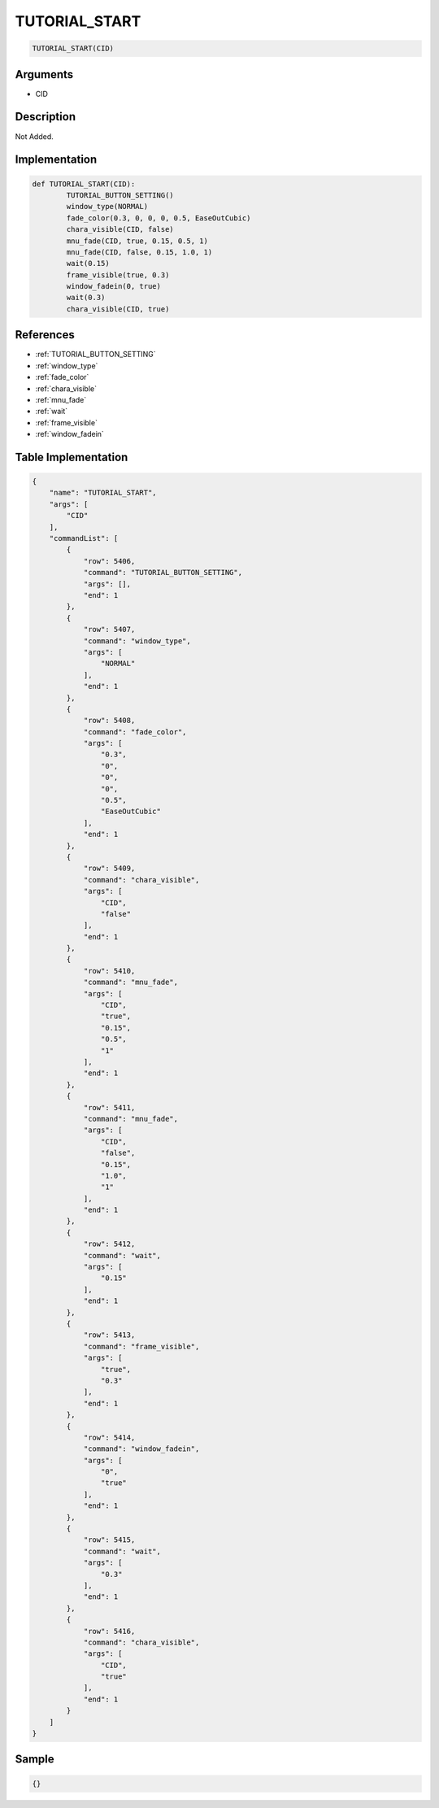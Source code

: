 .. _TUTORIAL_START:

TUTORIAL_START
========================

.. code-block:: text

	TUTORIAL_START(CID)


Arguments
------------

* CID

Description
-------------

Not Added.

Implementation
-------------

.. code-block:: python

	def TUTORIAL_START(CID):
		TUTORIAL_BUTTON_SETTING()
		window_type(NORMAL)
		fade_color(0.3, 0, 0, 0, 0.5, EaseOutCubic)
		chara_visible(CID, false)
		mnu_fade(CID, true, 0.15, 0.5, 1)
		mnu_fade(CID, false, 0.15, 1.0, 1)
		wait(0.15)
		frame_visible(true, 0.3)
		window_fadein(0, true)
		wait(0.3)
		chara_visible(CID, true)

References
-------------
* :ref:`TUTORIAL_BUTTON_SETTING`
* :ref:`window_type`
* :ref:`fade_color`
* :ref:`chara_visible`
* :ref:`mnu_fade`
* :ref:`wait`
* :ref:`frame_visible`
* :ref:`window_fadein`

Table Implementation
-------------

.. code-block:: json

	{
	    "name": "TUTORIAL_START",
	    "args": [
	        "CID"
	    ],
	    "commandList": [
	        {
	            "row": 5406,
	            "command": "TUTORIAL_BUTTON_SETTING",
	            "args": [],
	            "end": 1
	        },
	        {
	            "row": 5407,
	            "command": "window_type",
	            "args": [
	                "NORMAL"
	            ],
	            "end": 1
	        },
	        {
	            "row": 5408,
	            "command": "fade_color",
	            "args": [
	                "0.3",
	                "0",
	                "0",
	                "0",
	                "0.5",
	                "EaseOutCubic"
	            ],
	            "end": 1
	        },
	        {
	            "row": 5409,
	            "command": "chara_visible",
	            "args": [
	                "CID",
	                "false"
	            ],
	            "end": 1
	        },
	        {
	            "row": 5410,
	            "command": "mnu_fade",
	            "args": [
	                "CID",
	                "true",
	                "0.15",
	                "0.5",
	                "1"
	            ],
	            "end": 1
	        },
	        {
	            "row": 5411,
	            "command": "mnu_fade",
	            "args": [
	                "CID",
	                "false",
	                "0.15",
	                "1.0",
	                "1"
	            ],
	            "end": 1
	        },
	        {
	            "row": 5412,
	            "command": "wait",
	            "args": [
	                "0.15"
	            ],
	            "end": 1
	        },
	        {
	            "row": 5413,
	            "command": "frame_visible",
	            "args": [
	                "true",
	                "0.3"
	            ],
	            "end": 1
	        },
	        {
	            "row": 5414,
	            "command": "window_fadein",
	            "args": [
	                "0",
	                "true"
	            ],
	            "end": 1
	        },
	        {
	            "row": 5415,
	            "command": "wait",
	            "args": [
	                "0.3"
	            ],
	            "end": 1
	        },
	        {
	            "row": 5416,
	            "command": "chara_visible",
	            "args": [
	                "CID",
	                "true"
	            ],
	            "end": 1
	        }
	    ]
	}

Sample
-------------

.. code-block:: json

	{}
